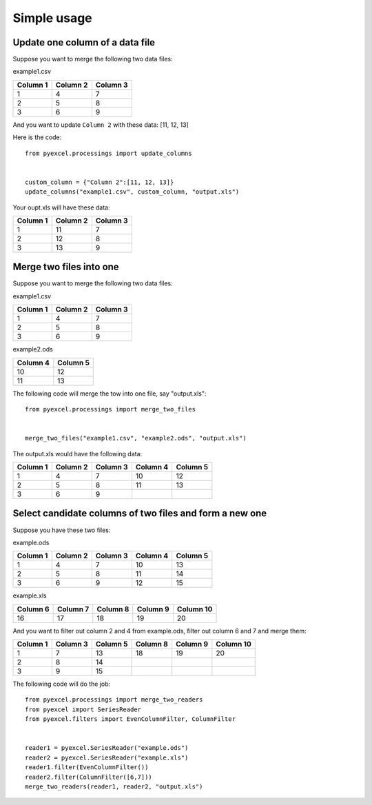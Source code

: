 Simple usage
=============

Update one column of a data file
---------------------------------

Suppose you want to merge the following two data files:

example1.csv

======== ======== ========
Column 1 Column 2 Column 3
======== ======== ========
1        4        7
2        5        8
3        6        9
======== ======== ========

And you want to update ``Column 2`` with these data: [11, 12, 13]

Here is the code::

    from pyexcel.processings import update_columns

    
    custom_column = {"Column 2":[11, 12, 13]}
    update_columns("example1.csv", custom_column, "output.xls")

Your oupt.xls will have these data:

======== ======== ========
Column 1 Column 2 Column 3
======== ======== ========
1        11       7
2        12       8
3        13       9
======== ======== ========


Merge two files into one
-------------------------

Suppose you want to merge the following two data files:

example1.csv

======== ======== ========
Column 1 Column 2 Column 3
======== ======== ========
1        4        7
2        5        8
3        6        9
======== ======== ========

example2.ods

======== ========
Column 4 Column 5
======== ========
10       12      
11       13      
======== ========

The following code will merge the tow into one file, say "output.xls"::

    from pyexcel.processings import merge_two_files


    merge_two_files("example1.csv", "example2.ods", "output.xls")

The output.xls would have the following data:

======== ======== ======== ======== ========
Column 1 Column 2 Column 3 Column 4 Column 5
======== ======== ======== ======== ========
1        4        7        10       12      
2        5        8        11       13      
3        6        9
======== ======== ======== ======== ========


Select candidate columns of two files and form a new one
--------------------------------------------------------

Suppose you have these two files:

example.ods

======== ======== ======== ======== ========
Column 1 Column 2 Column 3 Column 4 Column 5
======== ======== ======== ======== ========
1        4        7        10       13      
2        5        8        11       14      
3        6        9        12       15
======== ======== ======== ======== ========

example.xls

======== ======== ======== ======== =========
Column 6 Column 7 Column 8 Column 9 Column 10
======== ======== ======== ======== =========
16       17       18       19       20
======== ======== ======== ======== =========

And you want to filter out column 2 and 4 from example.ods,  filter out column 6 and 7 and merge them:

======== ======== ======== ======== ======== =========
Column 1 Column 3 Column 5 Column 8 Column 9 Column 10
======== ======== ======== ======== ======== =========
1        7        13       18       19       20		 
2        8        14                                    
3        9        15                           
======== ======== ======== ======== ======== =========

The following code will do the job::

    from pyexcel.processings import merge_two_readers
    from pyexcel import SeriesReader
    from pyexcel.filters import EvenColumnFilter, ColumnFilter


    reader1 = pyexcel.SeriesReader("example.ods")
    reader2 = pyexcel.SeriesReader("example.xls")
    reader1.filter(EvenColumnFilter())
    reader2.filter(ColumnFilter([6,7]))
    merge_two_readers(reader1, reader2, "output.xls")
 
